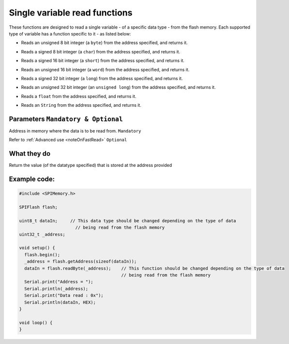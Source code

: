 .. _singleVariableWrite:

.. default-domain:: cpp
.. highlight:: cpp
  :linenothreshold: 4

Single variable read functions
--------------------------------
These functions are designed to read a single variable - of a specific data type - from the flash memory. Each supported type of variable has a function specific to it - as listed below:

.. cpp:function:: uint8_t readByte(uint32_t _addr, bool fastRead = false)
* Reads an unsigned 8 bit integer (a ``byte``) from the address specified, and returns it.

.. cpp:function:: int8_t readChar(uint32_t _addr, bool fastRead = false)
* Reads a signed 8 bit integer (a ``char``) from the address specified, and returns it.

.. cpp:function:: int16_t readShort(uint32_t _addr, bool fastRead = false)
* Reads a signed 16 bit integer (a ``short``) from the address specified, and returns it.

.. cpp:function:: uint16_t readWord(uint32_t _addr, bool fastRead = false)
* Reads an unsigned 16 bit integer (a ``word``) from the address specified, and returns it.

.. cpp:function:: int32_t readLong(uint32_t _addr, bool fastRead = false)
* Reads a signed 32 bit integer (a ``long``) from the address specified, and returns it.

.. cpp:function:: uint32_t readULong(uint32_t _addr, bool fastRead = false)
* Reads an unsigned 32 bit integer (an ``unsigned long``) from the address specified, and returns it.

.. cpp:function:: float readFloat(uint32_t _addr, bool fastRead = false)
* Reads a ``float`` from the address specified, and returns it.

.. cpp:function:: bool readStr(uint32_t _addr, String &data, bool fastRead = false)
* Reads an ``String`` from the address specified, and returns it.

Parameters ``Mandatory & Optional``
~~~~~~~~~~~~~~~~~~~~~~~~~~~~~~~~~~~~~
.. cpp:var:: uint32_t _addr
Address in memory where the data is to be read from. ``Mandatory``

.. cpp:var:: bool fastRead
Refer to :ref:`Advanced use <noteOnFastRead>` ``Optional``

What they do
~~~~~~~~~~~~~~
Return the value (of the datatype specified) that is stored at the address provided

Example code:
~~~~~~~~~~~~~~

.. code-block:: cpp

  #include <SPIMemory.h>

  SPIFlash flash;

  uint8_t dataIn;     // This data type should be changed depending on the type of data
                        // being read from the flash memory
  uint32_t _address;

  void setup() {
    flash.begin();
    _address = flash.getAddress(sizeof(dataIn));
    dataIn = flash.readByte(_address);    // This function should be changed depending on the type of data
                                          // being read from the flash memory
    Serial.print("Address = ");
    Serial.println(_address);
    Serial.print("Data read : 0x");
    Serial.println(dataIn, HEX);
  }

  void loop() {
  }
